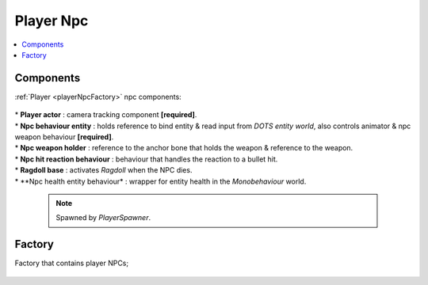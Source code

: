 .. _playerNpc:

Player Npc
=====

.. contents::
   :local:

Components
-------------------	

:ref:`Player <playerNpcFactory>` npc components:

	.. image:: /images/configs/player/PlayerNpcComponents.png
	
| * **Player actor** : camera tracking component **[required]**.
| * **Npc behaviour entity** : holds reference to bind entity & read input from `DOTS entity world`, also controls animator & npc weapon behaviour **[required]**.
| * **Npc weapon holder** : reference to the anchor bone that holds the weapon & reference to the weapon.
| * **Npc hit reaction behaviour** : behaviour that handles the reaction to a bullet hit.
| * **Ragdoll base** : activates `Ragdoll` when the NPC dies.
| * **Npc health entity behaviour* : wrapper for entity health in the `Monobehaviour` world.

	.. note::
	
		.. image:: /images/configs/player/PlayerSpawner.png
		Spawned by `PlayerSpawner`.
	
.. _playerNpcFactory:
	
Factory
-------------------	

Factory that contains player NPCs;

	.. image:: /images/configs/player/PlayerNpcFactory.png
